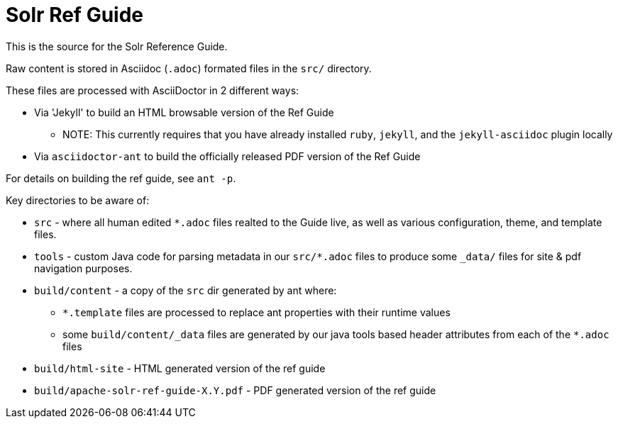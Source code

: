 = Solr Ref Guide

This is the source for the Solr Reference Guide.

Raw content is stored in Asciidoc (`.adoc`) formated files in the `src/` directory.

These files are processed with AsciiDoctor in 2 different ways:

* Via 'Jekyll' to build an HTML browsable version of the Ref Guide
** NOTE: This currently requires that you have already installed `ruby`, `jekyll`, and the `jekyll-asciidoc` plugin locally
* Via `asciidoctor-ant` to build the officially released PDF version of the Ref Guide

For details on building the ref guide, see `ant -p`.

Key directories to be aware of:

* `src` - where all human edited `*.adoc` files realted to the Guide live, as well as various configuration, theme, and template files.
* `tools` - custom Java code for parsing metadata in our `src/*.adoc` files to produce some `_data/` files for site & pdf navigation purposes.
* `build/content` - a copy of the `src` dir generated by ant where:
** `*.template` files are processed to replace ant properties with their runtime values
** some `build/content/_data` files are generated by our java tools based header attributes from each of the `*.adoc` files
* `build/html-site` - HTML generated version of the ref guide
* `build/apache-solr-ref-guide-X.Y.pdf` - PDF generated version of the ref guide
